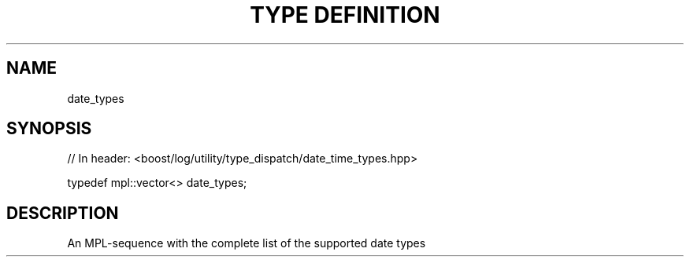 .\"Generated by db2man.xsl. Don't modify this, modify the source.
.de Sh \" Subsection
.br
.if t .Sp
.ne 5
.PP
\fB\\$1\fR
.PP
..
.de Sp \" Vertical space (when we can't use .PP)
.if t .sp .5v
.if n .sp
..
.de Ip \" List item
.br
.ie \\n(.$>=3 .ne \\$3
.el .ne 3
.IP "\\$1" \\$2
..
.TH "TYPE DEFINITION" 3 "" "" ""
.SH "NAME"
date_types
.SH "SYNOPSIS"

.sp
.nf
// In header: <boost/log/utility/type_dispatch/date_time_types\&.hpp>


typedef mpl::vector<> date_types;
.fi
.SH "DESCRIPTION"
.PP
An MPL\-sequence with the complete list of the supported date types

